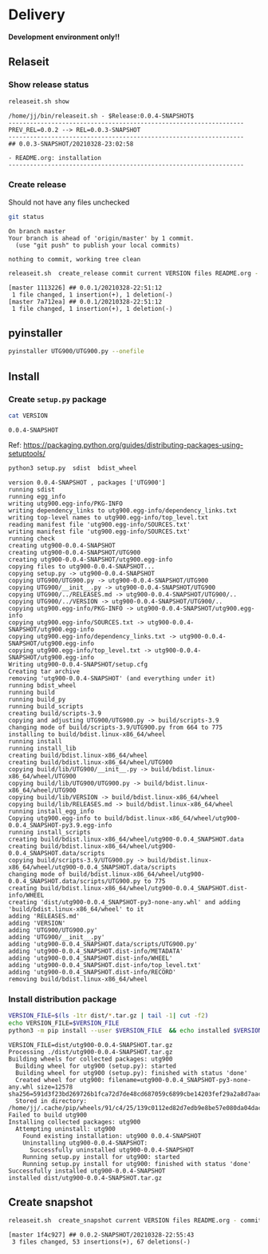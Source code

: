* Delivery                                                 

*Development environment only!!*

** Relaseit

*** Show release status

 #+BEGIN_SRC sh :eval no-export :results output
 releaseit.sh show
 #+END_SRC

 #+RESULTS:
 : /home/jj/bin/releaseit.sh - $Release:0.0.4-SNAPSHOT$
 : ------------------------------------------------------------------
 : PREV_REL=0.0.2 --> REL=0.0.3-SNAPSHOT
 : ------------------------------------------------------------------
 : ## 0.0.3-SNAPSHOT/20210328-23:02:58
 : 
 : - README.org: installation
 : ------------------------------------------------------------------


*** Create release 

 Should not have any files unchecked

 #+BEGIN_SRC sh :eval no-export :results output
 git status
 #+END_SRC

 #+RESULTS:
 : On branch master
 : Your branch is ahead of 'origin/master' by 1 commit.
 :   (use "git push" to publish your local commits)
 : 
 : nothing to commit, working tree clean


 #+BEGIN_SRC sh :eval no-export :results output
 releaseit.sh  create_release commit current VERSION files README.org -  commit tag 2>&1 || true
 #+END_SRC

 #+RESULTS:
 : [master 1113226] ## 0.0.1/20210328-22:51:12
 :  1 file changed, 1 insertion(+), 1 deletion(-)
 : [master 7a712ea] ## 0.0.1/20210328-22:51:12
 :  1 file changed, 1 insertion(+), 1 deletion(-)


** pyinstaller

#+BEGIN_SRC bash :eval no-export :results output
pyinstaller UTG900/UTG900.py --onefile
#+END_SRC

#+RESULTS:


** Install

*** Create =setup.py= package

 #+BEGIN_SRC bash :eval no-export :results output
 cat VERSION
 #+END_SRC

 #+RESULTS:
 : 0.0.4-SNAPSHOT


 Ref: https://packaging.python.org/guides/distributing-packages-using-setuptools/

 #+BEGIN_SRC bash :eval no-export :results output :exports code
 python3 setup.py  sdist  bdist_wheel
 #+END_SRC

 #+RESULTS:
 #+begin_example
 version 0.0.4-SNAPSHOT , packages ['UTG900']
 running sdist
 running egg_info
 writing utg900.egg-info/PKG-INFO
 writing dependency_links to utg900.egg-info/dependency_links.txt
 writing top-level names to utg900.egg-info/top_level.txt
 reading manifest file 'utg900.egg-info/SOURCES.txt'
 writing manifest file 'utg900.egg-info/SOURCES.txt'
 running check
 creating utg900-0.0.4-SNAPSHOT
 creating utg900-0.0.4-SNAPSHOT/UTG900
 creating utg900-0.0.4-SNAPSHOT/utg900.egg-info
 copying files to utg900-0.0.4-SNAPSHOT...
 copying setup.py -> utg900-0.0.4-SNAPSHOT
 copying UTG900/UTG900.py -> utg900-0.0.4-SNAPSHOT/UTG900
 copying UTG900/__init__.py -> utg900-0.0.4-SNAPSHOT/UTG900
 copying UTG900/../RELEASES.md -> utg900-0.0.4-SNAPSHOT/UTG900/..
 copying UTG900/../VERSION -> utg900-0.0.4-SNAPSHOT/UTG900/..
 copying utg900.egg-info/PKG-INFO -> utg900-0.0.4-SNAPSHOT/utg900.egg-info
 copying utg900.egg-info/SOURCES.txt -> utg900-0.0.4-SNAPSHOT/utg900.egg-info
 copying utg900.egg-info/dependency_links.txt -> utg900-0.0.4-SNAPSHOT/utg900.egg-info
 copying utg900.egg-info/top_level.txt -> utg900-0.0.4-SNAPSHOT/utg900.egg-info
 Writing utg900-0.0.4-SNAPSHOT/setup.cfg
 Creating tar archive
 removing 'utg900-0.0.4-SNAPSHOT' (and everything under it)
 running bdist_wheel
 running build
 running build_py
 running build_scripts
 creating build/scripts-3.9
 copying and adjusting UTG900/UTG900.py -> build/scripts-3.9
 changing mode of build/scripts-3.9/UTG900.py from 664 to 775
 installing to build/bdist.linux-x86_64/wheel
 running install
 running install_lib
 creating build/bdist.linux-x86_64/wheel
 creating build/bdist.linux-x86_64/wheel/UTG900
 copying build/lib/UTG900/__init__.py -> build/bdist.linux-x86_64/wheel/UTG900
 copying build/lib/UTG900/UTG900.py -> build/bdist.linux-x86_64/wheel/UTG900
 copying build/lib/VERSION -> build/bdist.linux-x86_64/wheel
 copying build/lib/RELEASES.md -> build/bdist.linux-x86_64/wheel
 running install_egg_info
 Copying utg900.egg-info to build/bdist.linux-x86_64/wheel/utg900-0.0.4_SNAPSHOT-py3.9.egg-info
 running install_scripts
 creating build/bdist.linux-x86_64/wheel/utg900-0.0.4_SNAPSHOT.data
 creating build/bdist.linux-x86_64/wheel/utg900-0.0.4_SNAPSHOT.data/scripts
 copying build/scripts-3.9/UTG900.py -> build/bdist.linux-x86_64/wheel/utg900-0.0.4_SNAPSHOT.data/scripts
 changing mode of build/bdist.linux-x86_64/wheel/utg900-0.0.4_SNAPSHOT.data/scripts/UTG900.py to 775
 creating build/bdist.linux-x86_64/wheel/utg900-0.0.4_SNAPSHOT.dist-info/WHEEL
 creating 'dist/utg900-0.0.4_SNAPSHOT-py3-none-any.whl' and adding 'build/bdist.linux-x86_64/wheel' to it
 adding 'RELEASES.md'
 adding 'VERSION'
 adding 'UTG900/UTG900.py'
 adding 'UTG900/__init__.py'
 adding 'utg900-0.0.4_SNAPSHOT.data/scripts/UTG900.py'
 adding 'utg900-0.0.4_SNAPSHOT.dist-info/METADATA'
 adding 'utg900-0.0.4_SNAPSHOT.dist-info/WHEEL'
 adding 'utg900-0.0.4_SNAPSHOT.dist-info/top_level.txt'
 adding 'utg900-0.0.4_SNAPSHOT.dist-info/RECORD'
 removing build/bdist.linux-x86_64/wheel
 #+end_example


*** Install distribution package

 #+BEGIN_SRC bash :eval no-export :results output
 VERSION_FILE=$(ls -1tr dist/*.tar.gz | tail -1| cut -f2)
 echo VERSION_FILE=$VERSION_FILE
 python3 -m pip install --user $VERSION_FILE  && echo installed $VERSION_FILE
 #+END_SRC

 #+RESULTS:
 #+begin_example
 VERSION_FILE=dist/utg900-0.0.4-SNAPSHOT.tar.gz
 Processing ./dist/utg900-0.0.4-SNAPSHOT.tar.gz
 Building wheels for collected packages: utg900
   Building wheel for utg900 (setup.py): started
   Building wheel for utg900 (setup.py): finished with status 'done'
   Created wheel for utg900: filename=utg900-0.0.4_SNAPSHOT-py3-none-any.whl size=12578 sha256=591d3f23bd269726b1fca72d7de48cd687059c6899cbe14203fef29a2a8d7aac
   Stored in directory: /home/jj/.cache/pip/wheels/91/c4/25/139c0112ed82d7edb9e8be57e080da04dacaebdac3d33389c5
 Failed to build utg900
 Installing collected packages: utg900
   Attempting uninstall: utg900
     Found existing installation: utg900 0.0.4-SNAPSHOT
     Uninstalling utg900-0.0.4-SNAPSHOT:
       Successfully uninstalled utg900-0.0.4-SNAPSHOT
     Running setup.py install for utg900: started
     Running setup.py install for utg900: finished with status 'done'
 Successfully installed utg900-0.0.4-SNAPSHOT
 installed dist/utg900-0.0.4-SNAPSHOT.tar.gz
 #+end_example




** Create snapshot

 #+BEGIN_SRC sh :eval no-export :results output
 releaseit.sh  create_snapshot current VERSION files README.org - commit || true
 #+END_SRC

 #+RESULTS:
 : [master 1f4c927] ## 0.0.2-SNAPSHOT/20210328-22:55:43
 :  3 files changed, 53 insertions(+), 67 deletions(-)




* Fin                                                              :noexport:


** Emacs variables

   #+RESULTS:

   # Local Variables:
   # org-confirm-babel-evaluate: nil
   # End:
   #



